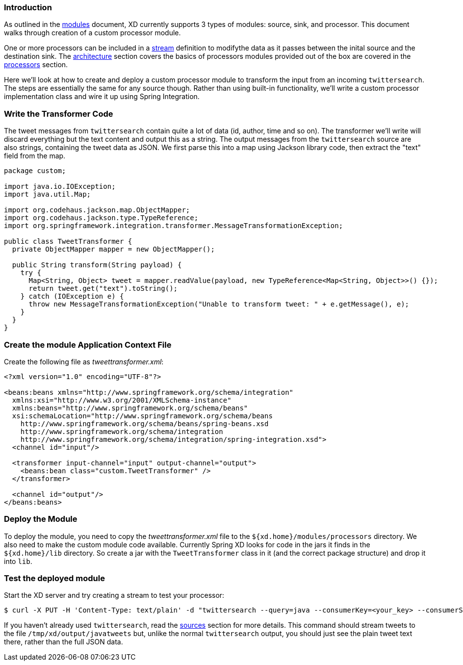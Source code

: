 === Introduction

As outlined in the link:Modules#modules[modules] document, XD currently supports 3 types of modules: source, sink, and processor. This document walks through creation of a custom processor module.

One or more processors can be included in a link:Streams#streams[stream] definition to modifythe data as it passes between the inital source and the destination sink. The link:Architecture#architecture[architecture] section covers the basics of processors modules provided out of the box are covered in the link:Processors#processors[processors] section.

Here we'll look at how to create and deploy a custom processor module to transform the input from an incoming `twittersearch`. The steps are essentially the same for any source though. Rather than using built-in functionality, we'll write a custom processor implementation class and wire it up using Spring Integration.

=== Write the Transformer Code

The tweet messages from `twittersearch` contain quite a lot of data (id, author, time and so on). The transformer we'll write will discard everything but the text content and output this as a string. The output messages from the `twittersearch` source are also strings, containing the tweet data as JSON. We first parse this into a map using Jackson library code, then extract the "text" field from the map.

[source,java]
----

package custom;

import java.io.IOException;
import java.util.Map;

import org.codehaus.jackson.map.ObjectMapper;
import org.codehaus.jackson.type.TypeReference;
import org.springframework.integration.transformer.MessageTransformationException;

public class TweetTransformer {
  private ObjectMapper mapper = new ObjectMapper();

  public String transform(String payload) {
    try {
      Map<String, Object> tweet = mapper.readValue(payload, new TypeReference<Map<String, Object>>() {});
      return tweet.get("text").toString();
    } catch (IOException e) {
      throw new MessageTransformationException("Unable to transform tweet: " + e.getMessage(), e);
    }
  }
}

----

=== Create the module Application Context File

Create the following file as _tweettransformer.xml_:

[source,xml]
----
<?xml version="1.0" encoding="UTF-8"?>

<beans:beans xmlns="http://www.springframework.org/schema/integration"
  xmlns:xsi="http://www.w3.org/2001/XMLSchema-instance"
  xmlns:beans="http://www.springframework.org/schema/beans"
  xsi:schemaLocation="http://www.springframework.org/schema/beans
    http://www.springframework.org/schema/beans/spring-beans.xsd
    http://www.springframework.org/schema/integration
    http://www.springframework.org/schema/integration/spring-integration.xsd">
  <channel id="input"/>

  <transformer input-channel="input" output-channel="output">
    <beans:bean class="custom.TweetTransformer" />
  </transformer>

  <channel id="output"/>
</beans:beans>
----

=== Deploy the Module

To deploy the module, you need to copy the _tweettransformer.xml_ file to the `${xd.home}/modules/processors` directory. We also need to make the custom module code available. Currently Spring XD looks for code in the jars it finds in the `${xd.home}/lib` directory. So create a jar with the `TweetTransformer` class in it (and the correct package structure) and drop it into `lib`.

=== Test the deployed module

Start the XD server and try creating a stream to test your processor:

  $ curl -X PUT -H 'Content-Type: text/plain' -d "twittersearch --query=java --consumerKey=<your_key> --consumerSecret=<your_secret> | tweettransformer | file" http://localhost:8080/streams/javatweets

If you haven't already used `twittersearch`, read the link:Sources#sources[sources] section for more details. This command should stream tweets to the file `/tmp/xd/output/javatweets` but, unlike the normal `twittersearch` output, you should just see the plain tweet text there, rather than the full JSON data.







